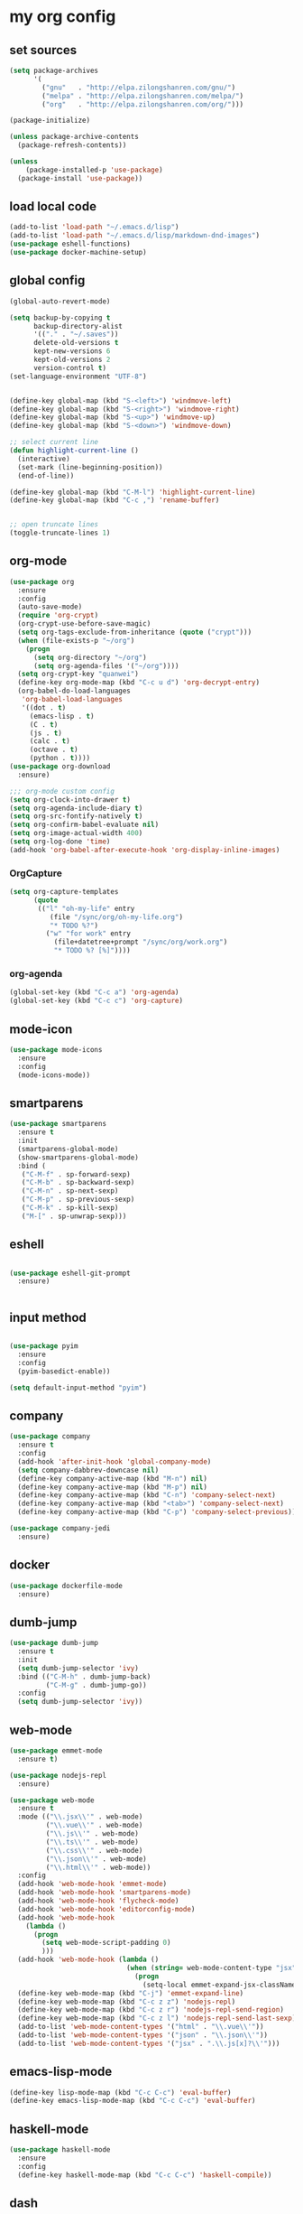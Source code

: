 :PROPERTIES:
:END:
* my org config

** set sources
  #+BEGIN_SRC emacs-lisp
    (setq package-archives
          '(
            ("gnu"   . "http://elpa.zilongshanren.com/gnu/")
            ("melpa" . "http://elpa.zilongshanren.com/melpa/")
            ("org"   . "http://elpa.zilongshanren.com/org/")))

    (package-initialize)

    (unless package-archive-contents
      (package-refresh-contents))

    (unless
        (package-installed-p 'use-package)
      (package-install 'use-package))
  #+END_SRC

** load local code
   #+BEGIN_SRC emacs-lisp
     (add-to-list 'load-path "~/.emacs.d/lisp")
     (add-to-list 'load-path "~/.emacs.d/lisp/markdown-dnd-images")
     (use-package eshell-functions)
     (use-package docker-machine-setup)
   #+END_SRC

** global config
   #+BEGIN_SRC emacs-lisp
     (global-auto-revert-mode)

     (setq backup-by-copying t
           backup-directory-alist
           '(("." . "~/.saves"))
           delete-old-versions t
           kept-new-versions 6
           kept-old-versions 2
           version-control t)
     (set-language-environment "UTF-8")


     (define-key global-map (kbd "S-<left>") 'windmove-left)
     (define-key global-map (kbd "S-<right>") 'windmove-right)
     (define-key global-map (kbd "S-<up>") 'windmove-up)
     (define-key global-map (kbd "S-<down>") 'windmove-down)

     ;; select current line
     (defun highlight-current-line ()
       (interactive)
       (set-mark (line-beginning-position))
       (end-of-line))

     (define-key global-map (kbd "C-M-l") 'highlight-current-line)
     (define-key global-map (kbd "C-c ,") 'rename-buffer)


     ;; open truncate lines
     (toggle-truncate-lines 1)

   #+END_SRC
** org-mode
   #+BEGIN_SRC emacs-lisp
     (use-package org
       :ensure
       :config
       (auto-save-mode)
       (require 'org-crypt)
       (org-crypt-use-before-save-magic)
       (setq org-tags-exclude-from-inheritance (quote ("crypt")))
       (when (file-exists-p "~/org")
         (progn
           (setq org-directory "~/org")
           (setq org-agenda-files '("~/org"))))
       (setq org-crypt-key "quanwei")
       (define-key org-mode-map (kbd "C-c u d") 'org-decrypt-entry)
       (org-babel-do-load-languages
        'org-babel-load-languages
        '((dot . t)
          (emacs-lisp . t)
          (C . t)
          (js . t)
          (calc . t)
          (octave . t)
          (python . t))))
     (use-package org-download
       :ensure)

     ;;; org-mode custom config
     (setq org-clock-into-drawer t)
     (setq org-agenda-include-diary t)
     (setq org-src-fontify-natively t)
     (setq org-confirm-babel-evaluate nil)
     (setq org-image-actual-width 400)
     (setq org-log-done 'time)
     (add-hook 'org-babel-after-execute-hook 'org-display-inline-images)

   #+END_SRC

*** OrgCapture
    #+BEGIN_SRC emacs-lisp
      (setq org-capture-templates
            (quote
             (("l" "oh-my-life" entry
                (file "/sync/org/oh-my-life.org")
                "* TODO %?")
               ("w" "for work" entry
                 (file+datetree+prompt "/sync/org/work.org")
                 "* TODO %? [%]"))))
    #+END_SRC
*** org-agenda
    #+BEGIN_SRC emacs-lisp
      (global-set-key (kbd "C-c a") 'org-agenda)
      (global-set-key (kbd "C-c c") 'org-capture)

    #+END_SRC
** mode-icon
   #+BEGIN_SRC emacs-lisp
     (use-package mode-icons
       :ensure
       :config
       (mode-icons-mode))
   #+END_SRC
** smartparens

   #+BEGIN_SRC emacs-lisp
     (use-package smartparens
       :ensure t
       :init
       (smartparens-global-mode)
       (show-smartparens-global-mode)
       :bind (
        ("C-M-f" . sp-forward-sexp)
        ("C-M-b" . sp-backward-sexp)
        ("C-M-n" . sp-next-sexp)
        ("C-M-p" . sp-previous-sexp)
        ("C-M-k" . sp-kill-sexp)
        ("M-[" . sp-unwrap-sexp)))
   #+END_SRC

** eshell

   #+BEGIN_SRC emacs-lisp

     (use-package eshell-git-prompt
       :ensure)


   #+END_SRC

** input method
   #+BEGIN_SRC emacs-lisp

     (use-package pyim
       :ensure
       :config
       (pyim-basedict-enable))

     (setq default-input-method "pyim")
   #+END_SRC

** company
   #+BEGIN_SRC emacs-lisp
     (use-package company
       :ensure t
       :config
       (add-hook 'after-init-hook 'global-company-mode)
       (setq company-dabbrev-downcase nil)
       (define-key company-active-map (kbd "M-n") nil)
       (define-key company-active-map (kbd "M-p") nil)
       (define-key company-active-map (kbd "C-n") 'company-select-next)
       (define-key company-active-map (kbd "<tab>") 'company-select-next)
       (define-key company-active-map (kbd "C-p") 'company-select-previous))

     (use-package company-jedi
       :ensure)
   #+END_SRC
** docker
   #+BEGIN_SRC emacs-lisp
     (use-package dockerfile-mode
       :ensure)
   #+END_SRC
** dumb-jump
   #+BEGIN_SRC emacs-lisp
     (use-package dumb-jump
       :ensure t
       :init
       (setq dumb-jump-selector 'ivy)
       :bind (("C-M-h" . dumb-jump-back)
              ("C-M-g" . dumb-jump-go))
       :config
       (setq dumb-jump-selector 'ivy))

   #+END_SRC
** web-mode
   #+BEGIN_SRC emacs-lisp
     (use-package emmet-mode
       :ensure t)

     (use-package nodejs-repl
       :ensure)

     (use-package web-mode
       :ensure t
       :mode (("\\.jsx\\'" . web-mode)
              ("\\.vue\\'" . web-mode)
              ("\\.js\\'" . web-mode)
              ("\\.ts\\'" . web-mode)
              ("\\.css\\'" . web-mode)
              ("\\.json\\'" . web-mode)
              ("\\.html\\'" . web-mode))
       :config
       (add-hook 'web-mode-hook 'emmet-mode)
       (add-hook 'web-mode-hook 'smartparens-mode)
       (add-hook 'web-mode-hook 'flycheck-mode)
       (add-hook 'web-mode-hook 'editorconfig-mode)
       (add-hook 'web-mode-hook
         (lambda ()
           (progn
             (setq web-mode-script-padding 0)
             )))
       (add-hook 'web-mode-hook (lambda ()
                                  (when (string= web-mode-content-type "jsx")
                                    (progn
                                      (setq-local emmet-expand-jsx-className? t)))))
       (define-key web-mode-map (kbd "C-j") 'emmet-expand-line)
       (define-key web-mode-map (kbd "C-c z z") 'nodejs-repl)
       (define-key web-mode-map (kbd "C-c z r") 'nodejs-repl-send-region)
       (define-key web-mode-map (kbd "C-c z l") 'nodejs-repl-send-last-sexp)
       (add-to-list 'web-mode-content-types '("html" . "\\.vue\\'"))
       (add-to-list 'web-mode-content-types '("json" . "\\.json\\'"))
       (add-to-list 'web-mode-content-types '("jsx" . ".\\.js[x]?\\'")))
   #+END_SRC
** emacs-lisp-mode
   #+BEGIN_SRC emacs-lisp
     (define-key lisp-mode-map (kbd "C-c C-c") 'eval-buffer)
     (define-key emacs-lisp-mode-map (kbd "C-c C-c") 'eval-buffer)
   #+END_SRC
** haskell-mode
   #+BEGIN_SRC emacs-lisp
     (use-package haskell-mode
       :ensure
       :config
       (define-key haskell-mode-map (kbd "C-c C-c") 'haskell-compile))
   #+END_SRC
** dash
   #+BEGIN_SRC emacs-lisp
     (use-package counsel-dash
       :ensure
       :config
       (setq counsel-dash-browser-func 'browse-web)
       :bind (("C-c C-v a" . counsel-dash-activate-docset)
              ("C-c C-v q" . counsel-dash)))
   #+END_SRC
** ivy
   #+BEGIN_SRC emacs-lisp
        (use-package ivy
       :ensure
       :init
       (ivy-mode t)
       :config
       (setq ivy-use-virtual-buffers t)
       (setq enable-recursive-minibuffers t)
       (define-key global-map (kbd "C-x C-b") 'ivy-switch-buffer)
       (define-key global-map (kbd "C-s") 'swiper)
       (define-key global-map (kbd "C-x C-f") 'counsel-find-file)
       (define-key global-map (kbd "M-x") 'counsel-M-x))
   #+END_SRC
** whitespace-cleanup
   #+BEGIN_SRC emacs-lisp
     (use-package whitespace-cleanup-mode
       :ensure t
       :config
       (add-hook 'before-save-hook 'whitespace-cleanup))
   #+END_SRC
** magit
   #+BEGIN_SRC emacs-lisp
     (use-package magit
       :ensure t
       :bind (("C-c g c" . magit-checkout)
              ("C-c g f c" . magit-file-checkout)))
   #+END_SRC
** avy
   #+BEGIN_SRC emacs-lisp
     (use-package avy
       :ensure t
       :bind (("M-1" . avy-goto-char)
              ("M-2" . avy-goto-char-2)
              ("M-l" . avy-goto-line)))
   #+END_SRC
** projectile
   #+BEGIN_SRC emacs-lisp
     (use-package projectile
       :ensure t
       :config
       (projectile-mode 1)
       (setq projectile-completion-system 'grizzl)
       (setq projectile-create-missing-test-files t)
       (setq projectile-enable-caching t)
       (setq projectile-require-project-root nil))

     (use-package counsel-projectile
       :ensure
       :init
       (counsel-projectile-mode 1))
   #+END_SRC
** youdao
   #+BEGIN_SRC emacs-lisp
     (use-package youdao-dictionary
       :ensure t
       :bind (("C-c y" . youdao-dictionary-search-at-point+)
              ("C-c C-y" . youdao-dictionary-play-voice-at-point)))
   #+END_SRC

** hackernews
   #+BEGIN_SRC emacs-lisp
     (use-package hackernews
       :ensure
       :bind ("C-c C-h C-n" . hackernews)
       :config
       (setq hackernews-top-story-limit 50))
   #+END_SRC
** theme
   #+BEGIN_SRC emacs-lisp
     (use-package grizzl
       :ensure)
     (use-package dante
       :ensure)

     (use-package base16-theme
       :ensure)
     (use-package snazzy-theme
       :ensure)


     (custom-set-faces
      ;; custom-set-faces was added by Custom.
      ;; If you edit it by hand, you could mess it up, so be careful.
      ;; Your init file should contain only one such instance.
      ;; If there is more than one, they won't work right.
      '(markdown-code-face ((t (:inherit fixed-pitch :background "gray20" :foreground "dark orange"))))
      '(markdown-header-face-1 ((t (:inherit markdown-header-face :height 2.0))))
      '(markdown-header-face-2 ((t (:inherit markdown-header-face :height 1.8)))))


   #+END_SRC
** dashboard
   #+BEGIN_SRC emacs-lisp
     (use-package dashboard
       :ensure
       :init
       (dashboard-setup-startup-hook)
       :config
       (setq dashboard-banner-logo-title "Happy Emacs")
       (setq dashboard-startup-banner "~/.emacs.d/logo.png")
       (setq dashboard-items
             '((recents . 5)
               (bookmarks . 5)
               (projects . 3)
               (agenda . 5))))
   #+END_SRC

** diminish
   #+BEGIN_SRC emacs-lisp
     (use-package diminish
       :ensure
       :init
       (diminish 'projectile-mode)
       (diminish 'flycheck-mode)
       (diminish 'company-mode)
       (diminish 'guide-key-mode)
       (diminish 'ivy-mode))
   #+END_SRC
** pass
   #+BEGIN_SRC emacs-lisp
     (use-package pass
       :ensure)
   #+END_SRC

** MacOs
   #+BEGIN_SRC emacs-lisp
     (defun copy-from-osx ()
       (shell-command-to-string "pbpaste"))

     (defun paste-to-osx (text &optional push)
       (let ((process-connection-type nil))
         (let ((proc (start-process "pbcopy" "*Messages*" "pbcopy")))
           (process-send-string proc text)
           (process-send-eof proc))))
     (if (string-equal system-type "cygwin")
         (progn
           (setq interprogram-cut-function 'paste-to-osx)
           (setq interprogram-paste-function 'copy-from-osx)
           ))
   #+END_SRC
** 显示设置
   #+BEGIN_SRC emacs-lisp
     (setq-default indent-tabs-mode nil)
     (menu-bar-mode 0)
     (tool-bar-mode 0)

     (setq frame-title-format
           (list (format "%s %%S: %%j" (system-name))
                 '(buffer-file-name "%f" (dired-directory dired-directory "%b"))))

     (eval-after-load
         'compile
       '(add-hook 'compilation-filter-hook
                  (lambda () (ansi-color-process-output nil))))

     (display-time-mode)
     (when (display-graphic-p)
       (scroll-bar-mode -1))

   #+END_SRC
** helpful
   #+BEGIN_SRC emacs-lisp
     (use-package helpful
       :ensure
       :bind
       (
        ("C-h f" . helpful-function)
        ("C-h g" . helpful-macro)))
   #+END_SRC
** editorconfig
   #+BEGIN_SRC emacs-lisp
     (use-package editorconfig
       :ensure)
   #+END_SRC
** python-mode
   #+BEGIN_SRC emacs-lisp
     (use-package python-mode
       :ensure t
       :config
       (add-hook 'python-mode-hook
                 (lambda ()
                   (setq-local company-backends '(company-jedi)))))

   #+END_SRC
** markdown
   #+BEGIN_SRC emacs-lisp
     (use-package markdown-mode
       :ensure
       :config
       (define-key markdown-mode-map (kbd "C-c C-c") 'markdown-preview-mode))
     (use-package markdown-preview-mode
       :ensure t
       :defer t)
   #+END_SRC
** layout
   #+BEGIN_SRC emacs-lisp
     (use-package window-purpose
       :ensure)
   #+END_SRC
